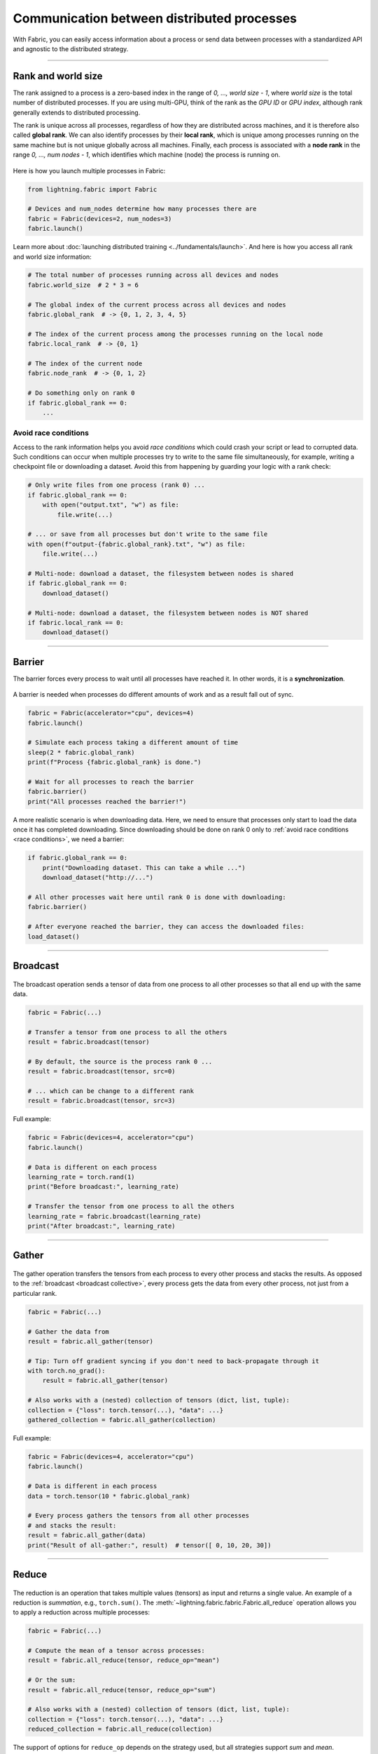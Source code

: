 ###########################################
Communication between distributed processes
###########################################

With Fabric, you can easily access information about a process or send data between processes with a standardized API and agnostic to the distributed strategy.


----


*******************
Rank and world size
*******************

The rank assigned to a process is a zero-based index in the range of *0, ..., world size - 1*, where *world size* is the total number of distributed processes.
If you are using multi-GPU, think of the rank as the *GPU ID* or *GPU index*, although rank generally extends to distributed processing.

The rank is unique across all processes, regardless of how they are distributed across machines, and it is therefore also called **global rank**.
We can also identify processes by their **local rank**, which is unique among processes running on the same machine but is not unique globally across all machines.
Finally, each process is associated with a **node rank** in the range *0, ..., num nodes - 1*, which identifies which machine (node) the process is running on.

.. figure:: https://pl-public-data.s3.amazonaws.com/assets_lightning/fabric_collectives_ranks.jpeg
   :alt: The different type of process ranks: Local, global, node.
   :width: 100%

Here is how you launch multiple processes in Fabric:

.. code-block:: python

    from lightning.fabric import Fabric

    # Devices and num_nodes determine how many processes there are
    fabric = Fabric(devices=2, num_nodes=3)
    fabric.launch()

Learn more about :doc:`launching distributed training <../fundamentals/launch>`.
And here is how you access all rank and world size information:

.. code-block:: python

    # The total number of processes running across all devices and nodes
    fabric.world_size  # 2 * 3 = 6

    # The global index of the current process across all devices and nodes
    fabric.global_rank  # -> {0, 1, 2, 3, 4, 5}

    # The index of the current process among the processes running on the local node
    fabric.local_rank  # -> {0, 1}

    # The index of the current node
    fabric.node_rank  # -> {0, 1, 2}

    # Do something only on rank 0
    if fabric.global_rank == 0:
        ...


.. _race conditions:

Avoid race conditions
=====================

Access to the rank information helps you avoid *race conditions* which could crash your script or lead to corrupted data.
Such conditions can occur when multiple processes try to write to the same file simultaneously, for example, writing a checkpoint file or downloading a dataset.
Avoid this from happening by guarding your logic with a rank check:

.. code-block:: python

    # Only write files from one process (rank 0) ...
    if fabric.global_rank == 0:
        with open("output.txt", "w") as file:
            file.write(...)

    # ... or save from all processes but don't write to the same file
    with open(f"output-{fabric.global_rank}.txt", "w") as file:
        file.write(...)

    # Multi-node: download a dataset, the filesystem between nodes is shared
    if fabric.global_rank == 0:
        download_dataset()

    # Multi-node: download a dataset, the filesystem between nodes is NOT shared
    if fabric.local_rank == 0:
        download_dataset()

----


*******
Barrier
*******

The barrier forces every process to wait until all processes have reached it.
In other words, it is a **synchronization**.

.. figure:: https://pl-public-data.s3.amazonaws.com/assets_lightning/fabric_collectives_barrier.jpeg
   :alt: The barrier for process synchronization
   :width: 100%

A barrier is needed when processes do different amounts of work and as a result fall out of sync.

.. code-block:: python

    fabric = Fabric(accelerator="cpu", devices=4)
    fabric.launch()

    # Simulate each process taking a different amount of time
    sleep(2 * fabric.global_rank)
    print(f"Process {fabric.global_rank} is done.")

    # Wait for all processes to reach the barrier
    fabric.barrier()
    print("All processes reached the barrier!")


A more realistic scenario is when downloading data.
Here, we need to ensure that processes only start to load the data once it has completed downloading.
Since downloading should be done on rank 0 only to :ref:`avoid race conditions <race conditions>`, we need a barrier:

.. code-block:: python

    if fabric.global_rank == 0:
        print("Downloading dataset. This can take a while ...")
        download_dataset("http://...")

    # All other processes wait here until rank 0 is done with downloading:
    fabric.barrier()

    # After everyone reached the barrier, they can access the downloaded files:
    load_dataset()


----

.. _broadcast collective:

*********
Broadcast
*********

.. figure:: https://pl-public-data.s3.amazonaws.com/assets_lightning/fabric_collectives_broadcast.jpeg
   :alt: The broadcast collective operation
   :width: 100%

The broadcast operation sends a tensor of data from one process to all other processes so that all end up with the same data.

.. code-block:: python

    fabric = Fabric(...)

    # Transfer a tensor from one process to all the others
    result = fabric.broadcast(tensor)

    # By default, the source is the process rank 0 ...
    result = fabric.broadcast(tensor, src=0)

    # ... which can be change to a different rank
    result = fabric.broadcast(tensor, src=3)


Full example:

.. code-block:: python

    fabric = Fabric(devices=4, accelerator="cpu")
    fabric.launch()

    # Data is different on each process
    learning_rate = torch.rand(1)
    print("Before broadcast:", learning_rate)

    # Transfer the tensor from one process to all the others
    learning_rate = fabric.broadcast(learning_rate)
    print("After broadcast:", learning_rate)


----


******
Gather
******

.. figure:: https://pl-public-data.s3.amazonaws.com/assets_lightning/fabric_collectives_all-gather.jpeg
   :alt: The All-gather collective operation
   :width: 100%

The gather operation transfers the tensors from each process to every other process and stacks the results.
As opposed to the :ref:`broadcast <broadcast collective>`, every process gets the data from every other process, not just from a particular rank.

.. code-block:: python

    fabric = Fabric(...)

    # Gather the data from
    result = fabric.all_gather(tensor)

    # Tip: Turn off gradient syncing if you don't need to back-propagate through it
    with torch.no_grad():
        result = fabric.all_gather(tensor)

    # Also works with a (nested) collection of tensors (dict, list, tuple):
    collection = {"loss": torch.tensor(...), "data": ...}
    gathered_collection = fabric.all_gather(collection)


Full example:

.. code-block:: python

    fabric = Fabric(devices=4, accelerator="cpu")
    fabric.launch()

    # Data is different in each process
    data = torch.tensor(10 * fabric.global_rank)

    # Every process gathers the tensors from all other processes
    # and stacks the result:
    result = fabric.all_gather(data)
    print("Result of all-gather:", result)  # tensor([ 0, 10, 20, 30])


----


******
Reduce
******

.. figure:: https://pl-public-data.s3.amazonaws.com/assets_lightning/fabric_collectives_all-reduce.jpeg
   :alt: The All-reduce collective operation
   :width: 100%


The reduction is an operation that takes multiple values (tensors) as input and returns a single value.
An example of a reduction is *summation*, e.g., ``torch.sum()``.
The :meth:`~lightning.fabric.fabric.Fabric.all_reduce` operation allows you to apply a reduction across multiple processes:

.. code-block:: python

    fabric = Fabric(...)

    # Compute the mean of a tensor across processes:
    result = fabric.all_reduce(tensor, reduce_op="mean")

    # Or the sum:
    result = fabric.all_reduce(tensor, reduce_op="sum")

    # Also works with a (nested) collection of tensors (dict, list, tuple):
    collection = {"loss": torch.tensor(...), "data": ...}
    reduced_collection = fabric.all_reduce(collection)

The support of options for ``reduce_op`` depends on the strategy used, but all strategies support *sum* and *mean*.

Full example:

.. code-block:: python

    fabric = Fabric(devices=4, accelerator="cpu")
    fabric.launch()

    # Data is different in each process
    data = torch.tensor(10 * fabric.global_rank)

    # Sum the tensors from every process
    result = fabric.all_reduce(data, reduce_op="sum")

    # sum(0 + 10 + 20 + 30) = tensor(60)
    print("Result of all-reduce:", result)
